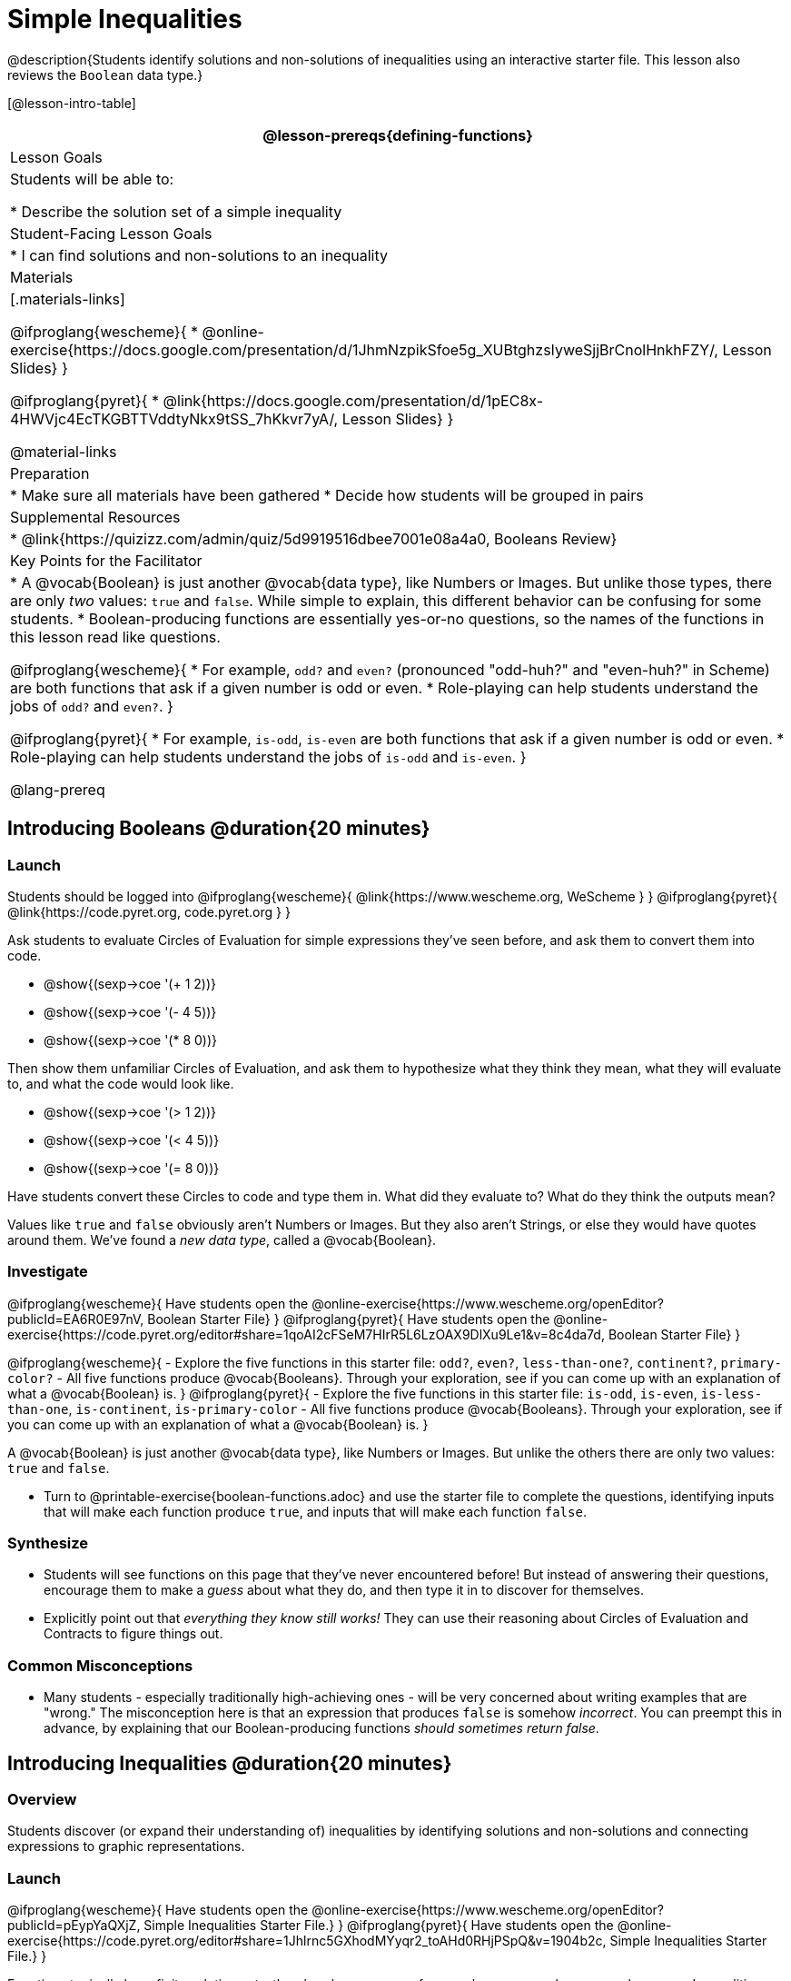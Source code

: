 = Simple Inequalities

@description{Students identify solutions and non-solutions of inequalities using an interactive starter file. This lesson also reviews the `Boolean` data type.}

[@lesson-intro-table]
|===
@lesson-prereqs{defining-functions}

| Lesson Goals
| Students will be able to:

* Describe the solution set of a simple inequality

| Student-Facing Lesson Goals
|

* I can find solutions and non-solutions to an inequality

| Materials
|[.materials-links]

@ifproglang{wescheme}{
* @online-exercise{https://docs.google.com/presentation/d/1JhmNzpikSfoe5g_XUBtghzsIyweSjjBrCnolHnkhFZY/, Lesson Slides}
}

@ifproglang{pyret}{
* @link{https://docs.google.com/presentation/d/1pEC8x-4HWVjc4EcTKGBTTVddtyNkx9tSS_7hKkvr7yA/, Lesson Slides}
}

@material-links

| Preparation
|
* Make sure all materials have been gathered
* Decide how students will be grouped in pairs

| Supplemental Resources
|
* @link{https://quizizz.com/admin/quiz/5d9919516dbee7001e08a4a0, Booleans Review}

| Key Points for the Facilitator
|* A @vocab{Boolean} is just another @vocab{data type}, like Numbers or Images.  But unlike those types, there are only _two_ values: `true` and `false`. While simple to explain, this different behavior can be confusing for some students.
* Boolean-producing functions are essentially yes-or-no questions, so the names of the functions in this lesson read like questions.

@ifproglang{wescheme}{
* For example, `odd?` and `even?` (pronounced "odd-huh?" and "even-huh?" in Scheme) are both functions that ask if a given number is odd or even.
* Role-playing can help students understand the jobs of `odd?` and `even?`.
}

@ifproglang{pyret}{
* For example, `is-odd`, `is-even` are both functions that ask if a given number is odd or even.
* Role-playing can help students understand the jobs of `is-odd` and `is-even`.
}

@lang-prereq

|===

== Introducing Booleans @duration{20 minutes}

=== Launch
Students should be logged into
@ifproglang{wescheme}{ @link{https://www.wescheme.org, WeScheme     } }
@ifproglang{pyret}{    @link{https://code.pyret.org, code.pyret.org } }

Ask students to evaluate Circles of Evaluation for simple expressions they've seen before, and ask them to convert them into code.

- @show{(sexp->coe '(+ 1 2))}
- @show{(sexp->coe '(- 4 5))}
- @show{(sexp->coe '(* 8 0))}

Then show them unfamiliar Circles of Evaluation, and ask them to hypothesize what they think they mean, what they will evaluate to, and what the code would look like.

- @show{(sexp->coe '(> 1 2))}
- @show{(sexp->coe '(< 4 5))}
- @show{(sexp->coe '(= 8 0))}

Have students convert these Circles to code and type them in. What did they evaluate to? What do they think the outputs mean?

Values like `true` and `false` obviously aren't Numbers or Images. But they also aren't Strings, or else they would have quotes around them. We've found a __new data type__, called a @vocab{Boolean}.

=== Investigate

@ifproglang{wescheme}{
Have students open the @online-exercise{https://www.wescheme.org/openEditor?publicId=EA6R0E97nV, Boolean Starter File}
}
@ifproglang{pyret}{
Have students open the @online-exercise{https://code.pyret.org/editor#share=1qoAI2cFSeM7HIrR5L6LzOAX9DlXu9Le1&v=8c4da7d, Boolean Starter File}
}

[.lesson-instruction]
@ifproglang{wescheme}{
- Explore the five functions in this starter file: `odd?`, `even?`, `less-than-one?`, `continent?`, `primary-color?`
- All five functions produce @vocab{Booleans}. Through your exploration, see if you can come up with an explanation of what a @vocab{Boolean} is.
}
@ifproglang{pyret}{
- Explore the five functions in this starter file: `is-odd`, `is-even`, `is-less-than-one`, `is-continent`, `is-primary-color`
- All five functions produce @vocab{Booleans}. Through your exploration, see if you can come up with an explanation of what a @vocab{Boolean} is.
}

[.lesson-point]
A @vocab{Boolean} is just another @vocab{data type}, like Numbers or Images. But unlike the others there are only two values: `true` and `false`.

[.lesson-instruction]
- Turn to @printable-exercise{boolean-functions.adoc} and use the starter file to complete the questions, identifying inputs that will make each function produce `true`, and inputs that will make each function `false`.

=== Synthesize
- Students will see functions on this page that they've never encountered before! But instead of answering their questions, encourage them to make a _guess_ about what they do, and then type it in to discover for themselves.
- Explicitly point out that _everything they know still works!_ They can use their reasoning about Circles of Evaluation and Contracts to figure things out.

=== Common Misconceptions
- Many students - especially traditionally high-achieving ones - will be very concerned about writing examples that are "wrong." The misconception here is that an expression that produces `false` is somehow _incorrect_. You can preempt this in advance, by explaining that our Boolean-producing functions _should sometimes return false_.

== Introducing Inequalities @duration{20 minutes}

=== Overview
Students discover (or expand their understanding of) inequalities by identifying solutions and non-solutions and connecting expressions to graphic representations.

=== Launch

@ifproglang{wescheme}{
Have students open the @online-exercise{https://www.wescheme.org/openEditor?publicId=pEypYaQXjZ, Simple Inequalities Starter File.}
}
@ifproglang{pyret}{
Have students open the @online-exercise{https://code.pyret.org/editor#share=1Jhlrnc5GXhodMYyqr2_toAHd0RHjPSpQ&v=1904b2c, Simple Inequalities Starter File.}
}

Equations typically have finite solution sets: there's only one answer for an unknown, or perhaps several answers. Inequalities, on the other hand, can have _infinite_ solutions.  Inequality expressions divide all of the numbers in the universe into two categories: solutions and non-solutions.  It is important that students are able to recognize that there are many possible solutions and non-solutions to an inequality and that they can identify whether or not a given number is or isn't part of the solution set.

This starter file includes a special `inequality` function that takes in a function, __which tests numbers in an inequality__, a list of 8 numbers __(to test in the function)__, and plots the numbers and a graph of the inequality on a number line.

[.lesson-point]
The solution set is shaded in blue, with points shaded green (solution) and red (non-solution).

The resulting plot shows the number line, with all solution values shaded in blue. The 8 numbers provided in the list are shown as green (solution) or red (non-solution) circles. A successful input will include 4 solutions and 4 non-solutions, so the image returned will show 4 green dots and 4 red dots.

@span{.center}{@image{images/inequality-works.png,"" ,""}}

If their list of 8 values doesn't include an equal number of solutions and non-solutions there will be an unequal distribution of red and green dots and they will get an error message encouraging them to adjust their list.

@span{.center}{@image{images/not-quite.png,"" ,""}}

Encourage students to use negatives, positives, fractions and decimals as they generate their lists.

[.lesson-instruction]
--
The starter file includes an example.  Read the example code in the file carefully and click run to see the image it returns.  Discuss the code with your partner.

- What do you Notice?
- What do you Wonder?
--

[.strategy-box, cols="1", grid="none", stripes="none"]
|===
|
@span{.title}{Hiding Example Code}
In order to stop seeing the examples written into the starter file code, students can comment out the example code by adding a # in front of each of the lines they want to hide.
|===

=== Investigate
[.lesson-instruction]
@ifproglang{wescheme}{
Have students open to the @printable-exercise{simple-inequalities.adoc} and complete it with a partner, identifying solutions and non-solutions to each inequality and testing them in the @online-exercise{https://www.wescheme.org/view?publicId=pEypYaQXjZ, Simple Inequalities Starter File.}
}
@ifproglang{pyret}{
Have students open to @printable-exercise{simple-inequalities.adoc} and complete it with a partner, identifying solutions and non-solutions to each inequality and testing them in the @online-exercise{https://code.pyret.org/editor#share=1Jhlrnc5GXhodMYyqr2_toAHd0RHjPSpQ&v=1904b2c, Simple Inequalities Starter File.}
}

=== Synthesize
- What patterns did you observe in how the inequalities worked?

== Additional Exercises:
- @opt-printable-exercise{pages/is-hot.adoc}

